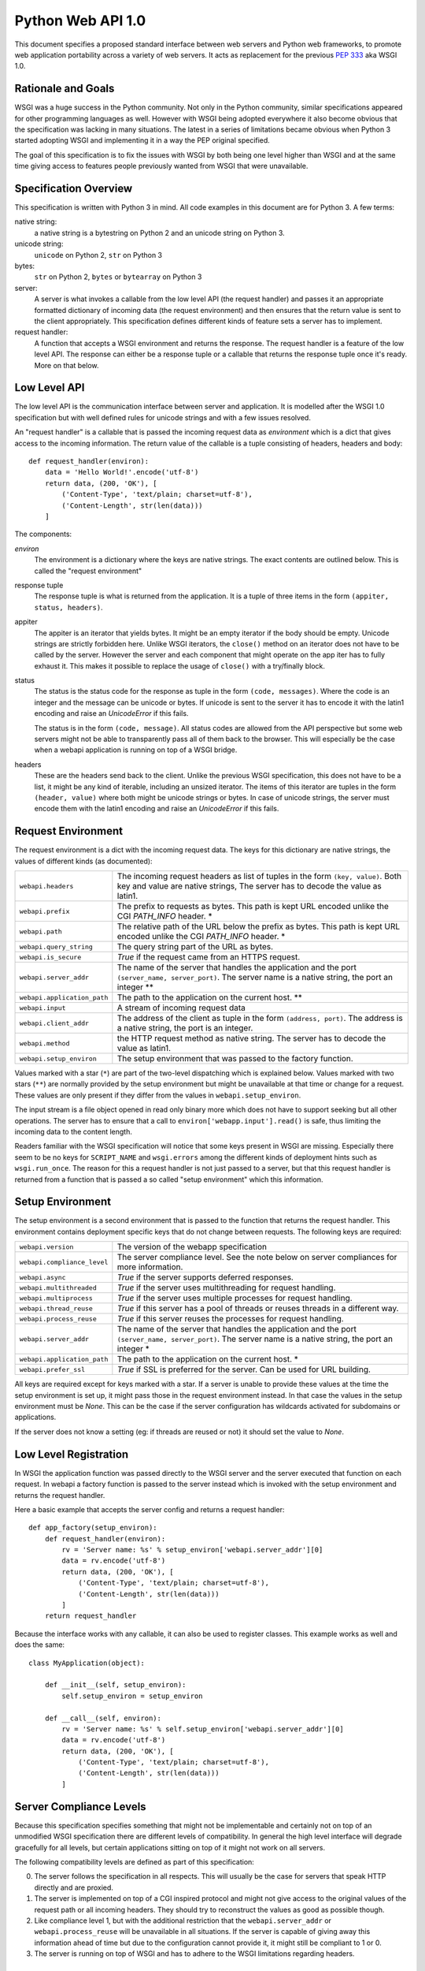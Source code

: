 Python Web API 1.0
==================

This document specifies a proposed standard interface between web servers
and Python web frameworks, to promote web application portability across a
variety of web servers.  It acts as replacement for the previous
:pep:`333` aka WSGI 1.0.

Rationale and Goals
-------------------

WSGI was a huge success in the Python community.  Not only in the Python
community, similar specifications appeared for other programming languages
as well.  However with WSGI being adopted everywhere it also become
obvious that the specification was lacking in many situations.  The latest
in a series of limitations became obvious when Python 3 started adopting
WSGI and implementing it in a way the PEP original specified.

The goal of this specification is to fix the issues with WSGI by both
being one level higher than WSGI and at the same time giving access to
features people previously wanted from WSGI that were unavailable.

Specification Overview
----------------------

This specification is written with Python 3 in mind.  All code examples
in this document are for Python 3.  A few terms:

native string:
    a native string is a bytestring on Python 2 and an unicode string
    on Python 3.

unicode string:
    ``unicode`` on Python 2, ``str`` on Python 3

bytes:
    ``str`` on Python 2, ``bytes`` or ``bytearray`` on Python 3

server:
    A server is what invokes a callable from the low level API (the
    request handler) and passes it an appropriate formatted dictionary of
    incoming data (the request environment) and then ensures that the
    return value is sent to the client appropriately.  This specification
    defines different kinds of feature sets a server has to implement.

request handler:
    A function that accepts a WSGI environment and returns the response.
    The request handler is a feature of the low level API.  The response
    can either be a response tuple or a callable that returns the
    response tuple once it's ready.  More on that below.

Low Level API
-------------

The low level API is the communication interface between server and
application.  It is modelled after the WSGI 1.0 specification but with
well defined rules for unicode strings and with a few issues resolved.

An "request handler" is a callable that is passed the incoming request
data as `environment` which is a dict that gives access to the incoming
information.  The return value of the callable is a tuple consisting of
headers, headers and body::

    def request_handler(environ):
        data = 'Hello World!'.encode('utf-8')
        return data, (200, 'OK'), [
            ('Content-Type', 'text/plain; charset=utf-8'),
            ('Content-Length', str(len(data)))
        ]

The components:

`environ`
    The environment is a dictionary where the keys are native strings.
    The exact contents are outlined below.  This is called the "request
    environment"

response tuple
    The response tuple is what is returned from the application.  It is a
    tuple of three items in the form ``(appiter, status, headers)``.

appiter
    The appiter is an iterator that yields bytes.  It might be an empty
    iterator if the body should be empty.  Unicode strings are strictly
    forbidden here.  Unlike WSGI iterators, the ``close()`` method on an
    iterator does not have to be called by the server.  However the server
    and each component that might operate on the app iter has to fully
    exhaust it.  This makes it possible to replace the usage of
    ``close()`` with a try/finally block.

status
    The status is the status code for the response as tuple in the form
    ``(code, messages)``.  Where the code is an integer and the message
    can be unicode or bytes.  If unicode is sent to the server it has to
    encode it with the latin1 encoding and raise an `UnicodeError` if this
    fails.

    The status is in the form ``(code, message)``.  All status codes are
    allowed from the API perspective but some web servers might not be
    able to transparently pass all of them back to the browser.  This will
    especially be the case when a webapi application is running on top of
    a WSGI bridge.

headers
    These are the headers send back to the client.  Unlike the previous
    WSGI specification, this does not have to be a list, it might be any
    kind of iterable, including an unsized iterator.  The items of this
    iterator are tuples in the form ``(header, value)`` where both might
    be unicode strings or bytes.  In case of unicode strings, the server
    must encode them with the latin1 encoding and raise an `UnicodeError`
    if this fails.

Request Environment
-------------------

The request environment is a dict with the incoming request data.  The keys
for this dictionary are native strings, the values of different kinds (as
documented):

=============================== =========================================
``webapi.headers``              The incoming request headers as list
                                of tuples in the form ``(key, value)``.
                                Both key and value are native strings,
                                The server has to decode the value as
                                latin1.
``webapi.prefix``               The prefix to requests as bytes.  This
                                path is kept URL encoded unlike the CGI
                                `PATH_INFO` header. *
``webapi.path``                 The relative path of the URL below the
                                prefix as bytes.  This path is kept URL
                                encoded unlike the CGI `PATH_INFO`
                                header. *
``webapi.query_string``         The query string part of the URL as
                                bytes.
``webapi.is_secure``            `True` if the request came from an
                                HTTPS request.
``webapi.server_addr``          The name of the server that handles
                                the application and the port
                                ``(server_name, server_port)``.  The
                                server name is a native string, the
                                port an integer **
``webapi.application_path``     The path to the application on the
                                current host. **
``webapi.input``                A stream of incoming request data
``webapi.client_addr``          The address of the client as tuple in
                                the form ``(address, port)``.  The
                                address is a native string, the port is
                                an integer.
``webapi.method``               the HTTP request method as native string.
                                The server has to decode the value as
                                latin1.
``webapi.setup_environ``        The setup environment that was passed to
                                the factory function.
=============================== =========================================

Values marked with a star (``*``) are part of the two-level dispatching
which is explained below.  Values marked with two stars (``**``) are
normally provided by the setup environment but might be unavailable at
that time or change for a request.  These values are only present if they
differ from the values in ``webapi.setup_environ``.

The input stream is a file object opened in read only binary more which
does not have to support seeking but all other operations.  The server has
to ensure that a call to ``environ['webapp.input'].read()`` is safe, thus
limiting the incoming data to the content length.

.. TODO: chunked data and content length?

.. TODO: proper input API (tell?)

.. TODO: request input errors in WSGI undefined.  closed client?!

Readers familiar with the WSGI specification will notice that some keys
present in WSGI are missing.  Especially there seem to be no keys for
``SCRIPT_NAME`` and ``wsgi.errors`` among the different kinds of
deployment hints such as ``wsgi.run_once``.  The reason for this a request
handler is not just passed to a server, but that this request handler is
returned from a function that is passed a so called "setup environment"
which this information.

Setup Environment
-----------------

The setup environment is a second environment that is passed to the
function that returns the request handler.  This environment contains
deployment specific keys that do not change between requests.  The
following keys are required:

=============================== =========================================
``webapi.version``              The version of the webapp specification
``webapi.compliance_level``     The server compliance level.  See the
                                note below on server compliances for more
                                information.
``webapi.async``                `True` if the server supports deferred
                                responses.
``webapi.multithreaded``        `True` if the server uses multithreading
                                for request handling.
``webapi.multiprocess``         `True` if the server uses multiple
                                processes for request handling.
``webapi.thread_reuse``         `True` if this server has a pool of
                                threads or reuses threads in a different
                                way.
``webapi.process_reuse``        `True` if this server reuses the
                                processes for request handling.
``webapi.server_addr``          The name of the server that handles
                                the application and the port
                                ``(server_name, server_port)``.  The
                                server name is a native string, the
                                port an integer *
``webapi.application_path``     The path to the application on the
                                current host. *
``webapi.prefer_ssl``           `True` if SSL is preferred for the
                                server.  Can be used for URL building.
=============================== =========================================

All keys are required except for keys marked with a star.  If a server is
unable to provide these values at the time the setup environment is set
up, it might pass those in the request environment instead.  In that case
the values in the setup environment must be `None`.  This can be the case
if the server configuration has wildcards activated for subdomains or
applications.

If the server does not know a setting (eg: if threads are reused or not)
it should set the value to `None`.

.. XXX: signalling restarts.  let the server call a callback before
   request, send data the other way round basically.

Low Level Registration
----------------------

In WSGI the application function was passed directly to the WSGI server
and the server executed that function on each request.  In webapi a
factory function is passed to the server instead which is invoked with the
setup environment and returns the request handler.

Here a basic example that accepts the server config and returns a request
handler::

    def app_factory(setup_environ):
        def request_handler(environ):
            rv = 'Server name: %s' % setup_environ['webapi.server_addr'][0]
            data = rv.encode('utf-8')
            return data, (200, 'OK'), [
                ('Content-Type', 'text/plain; charset=utf-8'),
                ('Content-Length', str(len(data)))
            ]
        return request_handler

Because the interface works with any callable, it can also be used to
register classes.  This example works as well and does the same::

    class MyApplication(object):

        def __init__(self, setup_environ):
            self.setup_environ = setup_environ

        def __call__(self, environ):
            rv = 'Server name: %s' % self.setup_environ['webapi.server_addr'][0]
            data = rv.encode('utf-8')
            return data, (200, 'OK'), [
                ('Content-Type', 'text/plain; charset=utf-8'),
                ('Content-Length', str(len(data)))
            ]

Server Compliance Levels
------------------------

Because this specification specifies something that might not be
implementable and certainly not on top of an unmodified WSGI specification
there are different levels of compatibility.  In general the high level
interface will degrade gracefully for all levels, but certain applications
sitting on top of it might not work on all servers.

The following compatibility levels are defined as part of this
specification:

0. The server follows the specification in all respects.  This will usually
   be the case for servers that speak HTTP directly and are proxied.
1. The server is implemented on top of a CGI inspired protocol and might
   not give access to the original values of the request path or all
   incoming headers.  They should try to reconstruct the values as good as
   possible though.
2. Like compliance level 1, but with the additional restriction that the
   ``webapi.server_addr`` or ``webapi.process_reuse`` will be unavailable
   in all situations.  If the server is capable of giving away this
   information ahead of time but due to the configuration cannot provide
   it, it might still be compliant to 1 or 0.
3. The server is running on top of WSGI and has to adhere to the WSGI
   limitations regarding headers.

Middlewares
-----------

WSGI like Middlewares are replaced by request wrappers.  Request wrappers
are invoked like request handlers and return the same responses but
evaluate the request transparently like a server would.  They are free to
buffer any data or defer execution, but they have to follow these rules:

1.  the appiter from the request handler that was passed to the request
    wrapper has to be fully evaluated until the `StopIteration`.
2.  request wrappers must be able to deal with deferred responses (more
    below) but must not return deferred responses unless necessary.
    Necessary means the original responses was deferred already or the
    request wrapper wants to optimize in an async environment.
3.  request wrappers must not read the input stream unless they are
    intended to be used for debugging or testing purposes only
    (interactive debugging middlewares, profilers etc.)

Request wrappers are allowed to perform modifications on the request
environment but they are required to revert the changes after execution!

Two-Level Dispatching
---------------------

One of the problems WSGI was facing is that it many middlewares were
rewriting the environment and it was not obvious for an application where
the actual root of the application is.  In webapi there are two levels of
request dispatching.

The actual root of the application is defined in the setup environment as
``webapi.application_path`` and the name of the server as
``webapi.server_addr``.  If these informations are not available at setup
time they are `None` and transmitted in the request environment.  An
interesting aspect is the server name.  This always referrs to the base
host name of the application.  For example if an application is listening
on ``*.example.com``, the server name would be ``example.com``.  To figure
out where the request actually went, the application can use the ``Host``
HTTP header.  This makes it possible to easily extract the subdomain for
an application.  The ``webapi.application_path`` is where the application
is listening.  This usually is ``/``, but if the server is configured
otherwise it might be ``/app`` or something else.

The per-request information is stored in the request environment as
``webapi.prefix`` and ``webapi.path``.  The prefix replaces the
``webapi.path`` for the request, ``webapi.path`` is what comes after the
prefix.  To clear up the confusion, let's start with the most basic case:

-   the application is mounted at ``/`` on the server ``example.com``
-   in the setup environment the ``webapi.application_path`` is ``/``
    and the ``webapi.server_addr`` is ``('example.com', 80)``
-   a request comes in to ``http://www.example.com/index.html``.
-   in this case the request values are:

    * ``webapi.prefix`` is ``/``
    * ``webapi.path`` is ``index.html``

Now when would ``webapi.prefix`` in the request environment differ from
the ``webapi.application_path`` in the setup environment?  In case a
request wrapper is rewriting the request.  Imagine a request handler
should listen on ``http://example.com/wiki``.  This request handler acts
as a "sub request handler" invoked by another request handler.

-   the application is mounted at ``/`` on the server ``example.com``
-   everything below ``wiki`` is sent to another request handler
-   in the setup environment the ``webapi.application_path`` is ``/``
    and the ``webapi.server_addr`` is ``('example.com', 80)``
-   a request comes in to ``http://www.example.com/wiki/Main_Page``.
-   in this case the request values are:

    * ``webapi.prefix`` is ``/wiki/``
    * ``webapi.path`` is ``index.html``

In the case that a server is unable to provide the
``webapi.application_path``  and ``webapi.server_addr`` in advance to the
application, it must provide these values in the request environment.  If
it does not know the server name at all it must still pass the key, but
set the value to `None`.  It should not try to reconstruct the server name
from the host header, this is up for the application to do.  This give the
application the chance to recognize a server setup without a reliable
server name.

Consuming the Application Iterator
----------------------------------

The application iterator always yields bytes.  The server translates every
iteration into a ``write()`` into a file object on a socket back to the
client.  The server is free to flush whenever it thinks it is necessary
but is required to flush if a bytes object with the length of zero is
recieved.

Pseudocode::

    def make_bytes(s):
        if isinstance(s, str):
            s = s.encode('latin1')
        return s

    def invoke(request_handler):
        rv = request_handler(environ)
        if hasattr(rv, '__call__'):
            raise RuntimeError('this server does not support deferred '
                               'application iterators')

        appiter, status, headers = rv
        if isinstance(status, int):
            statusline = '%s %s' % (status, lookup_status(status))
        else:
            # XXX: bytes
            statusline = '%s %s' % status
        f.write(b'HTTP/1.1 ' + make_bytes(statusline) + '\r\n')
        for key, value in headers:
            f.write(make_bytes(key) + b': ' + make_bytes(value) + '\r\n')
        f.write(b'\r\n')

        for item in appiter:
            if not item:
                f.flush()
            else:
                f.write(item)
        f.close()

.. XXX: connection close?  up to app?

.. XXX: decline request!

.. XXX: cleanup functions

.. XXX: change SCRIPT_NAME/PATH_INFO back

.. XXX: content length and transfer encodings (apache zip)

URL Reconstruction
------------------

The URL reconstruction should always take the values from the request
environment into consideration.  And then combine them with the values
from the setup environment.  The server addr for instance can come from
the setup environment but might be `None` there in which case the
algorithm has to look at the values from the current request environment.


Deferred Responses
------------------

If a request handler does not return a response tuple but a callable
object, it has two options:

-   the server supports asyncronous request handling and has to handle the
    return value as handled below.
-   it does not support async execution and did notify the application
    about that in the setup environment by setting ``webapi.async`` to
    `False`.  In that case the server is required to raise an exception
    and abort the request.

In general the idea of the callable is that the server will call it until
it returns a response tuple instead of `None`.  In that case, this data is
sent back straight to the server.  It should still assume that the
response data is not yet fully available like with regular response
processing.  Once `StopIteration` is raised it can close the connection to
the client if the headers say so and clean up.

It is up to the server how it manages the deferred callables.
